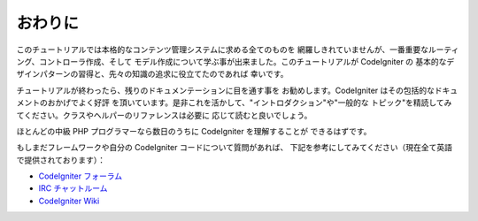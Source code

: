 ##########
おわりに
##########

このチュートリアルでは本格的なコンテンツ管理システムに求める全てのものを
網羅しきれていませんが、一番重要なルーティング、コントローラ作成、そして
モデル作成について学ぶ事が出来ました。このチュートリアルが CodeIgniter の
基本的なデザインパターンの習得と、先々の知識の追求に役立てたのであれば
幸いです。

チュートリアルが終わったら、残りのドキュメンテーションに目を通す事を
お勧めします。CodeIgniter はその包括的なドキュメントのおかげでよく好評
を頂いています。是非これを活かして、"イントロダクション"や"一般的な
トピック"を精読してみてください。クラスやヘルパーのリファレンスは必要に
応じて読むと良いでしょう。

ほとんどの中級 PHP プログラマーなら数日のうちに CodeIgniter を理解することが
できるはずです。

もしまだフレームワークや自分の CodeIgniter コードについて質問があれば、
下記を参考にしてみてください（現在全て英語で提供されております）：

- `CodeIgniter フォーラム <http://forum.codeigniter.com/>`_
- `IRC チャットルーム <https://github.com/bcit-ci/CodeIgniter/wiki/IRC>`_
- `CodeIgniter Wiki <https://github.com/bcit-ci/CodeIgniter/wiki/>`_

